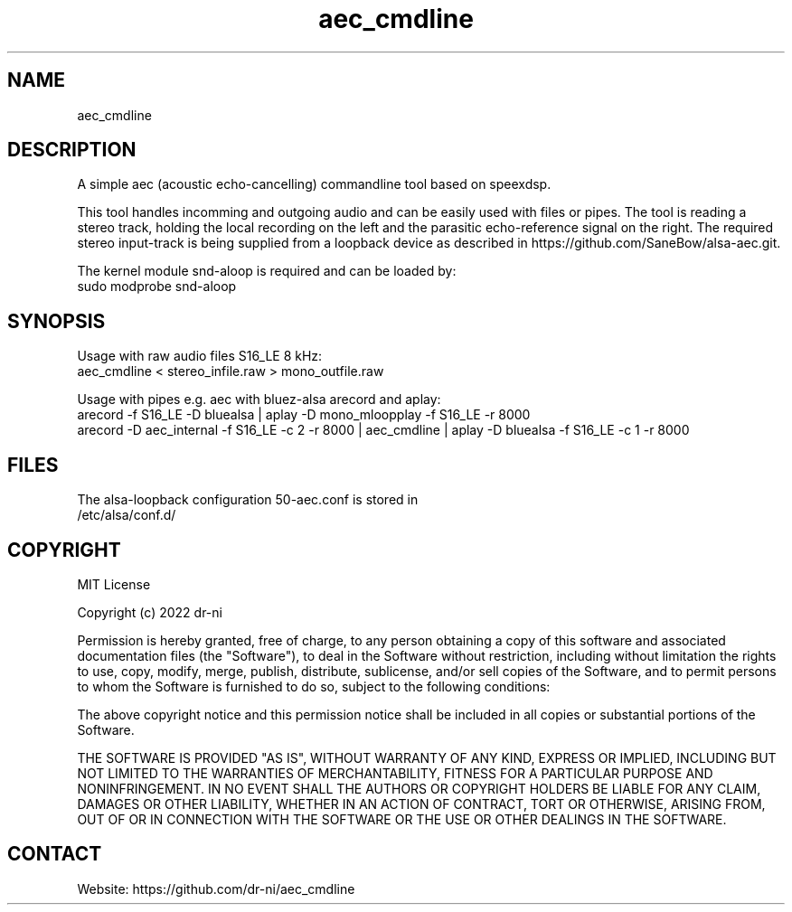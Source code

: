 .TH "aec_cmdline" 1 0.0.1 "12 Feb 2022" "User Manual"

.SH NAME
aec_cmdline

.SH DESCRIPTION
A simple aec (acoustic echo-cancelling) commandline tool based on speexdsp.

This tool handles incomming and outgoing audio and can be easily used with files or pipes. The tool is reading a stereo track, holding the local recording on the left and the parasitic echo-reference signal on the right. The required stereo input-track is being supplied from a loopback device as described in https://github.com/SaneBow/alsa-aec.git.

The kernel module snd-aloop is required and can be loaded by:
    sudo modprobe snd-aloop

.SH SYNOPSIS
Usage with raw audio files S16_LE 8 kHz:
    aec_cmdline < stereo_infile.raw > mono_outfile.raw

Usage with pipes e.g. aec with bluez-alsa arecord and aplay:
    arecord -f S16_LE -D bluealsa | aplay -D mono_mloopplay -f S16_LE -r 8000
    arecord -D aec_internal -f S16_LE -c 2 -r 8000 | aec_cmdline | aplay -D bluealsa -f S16_LE -c 1 -r 8000

.SH FILES
.TP
The alsa-loopback configuration 50-aec.conf is stored in /etc/alsa/conf.d/

.SH COPYRIGHT

MIT License

Copyright (c) 2022 dr-ni

Permission is hereby granted, free of charge, to any person obtaining a copy
of this software and associated documentation files (the "Software"), to deal
in the Software without restriction, including without limitation the rights
to use, copy, modify, merge, publish, distribute, sublicense, and/or sell
copies of the Software, and to permit persons to whom the Software is
furnished to do so, subject to the following conditions:

The above copyright notice and this permission notice shall be included in all
copies or substantial portions of the Software.

THE SOFTWARE IS PROVIDED "AS IS", WITHOUT WARRANTY OF ANY KIND, EXPRESS OR
IMPLIED, INCLUDING BUT NOT LIMITED TO THE WARRANTIES OF MERCHANTABILITY,
FITNESS FOR A PARTICULAR PURPOSE AND NONINFRINGEMENT. IN NO EVENT SHALL THE
AUTHORS OR COPYRIGHT HOLDERS BE LIABLE FOR ANY CLAIM, DAMAGES OR OTHER
LIABILITY, WHETHER IN AN ACTION OF CONTRACT, TORT OR OTHERWISE, ARISING FROM,
OUT OF OR IN CONNECTION WITH THE SOFTWARE OR THE USE OR OTHER DEALINGS IN THE
SOFTWARE.

.SH CONTACT
 Website: https://github.com/dr-ni/aec_cmdline


